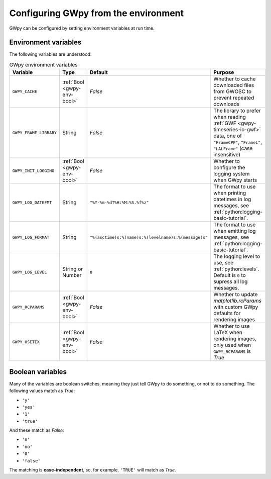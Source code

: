 .. _gwpy-env:

#####################################
Configuring GWpy from the environment
#####################################

GWpy can be configured by setting environment variables at run time.

.. _gwpy-env-variables:

=====================
Environment variables
=====================

The following variables are understood:

.. list-table:: GWpy environment variables
    :header-rows: 1

    * - Variable
      - Type
      - Default
      - Purpose
    * - ``GWPY_CACHE``
      - :ref:`Bool <gwpy-env-bool>`
      - `False`
      - Whether to cache downloaded files from GWOSC to prevent
        repeated downloads
    * - ``GWPY_FRAME_LIBRARY``
      - String
      - `False`
      - The library to prefer when reading :ref:`GWF <gwpy-timeseries-io-gwf>`
        data, one of ``"FrameCPP"``, ``"FrameL"``, ``"LALFrame"``
        (case insensitive)
    * - ``GWPY_INIT_LOGGING``
      - :ref:`Bool <gwpy-env-bool>`
      - `False`
      - Whether to configure the logging system when GWpy starts
    * - ``GWPY_LOG_DATEFMT``
      - String
      - ``"%Y-%m-%dT%H:%M:%S.%f%z"``
      - The format to use when printing datetimes in log messages,
        see :ref:`python:logging-basic-tutorial`.
    * - ``GWPY_LOG_FORMAT``
      - String
      - ``"%(asctime)s:%(name)s:%(levelname)s:%(message)s"``
      - The format to use when emitting log messages,
        see :ref:`python:logging-basic-tutorial`.
    * - ``GWPY_LOG_LEVEL``
      - String or Number
      - ``0``
      - The logging level to use, see :ref:`python:levels`. Default is ``0``
        to supress all log messages.
    * - ``GWPY_RCPARAMS``
      - :ref:`Bool <gwpy-env-bool>`
      - `False`
      - Whether to update `matplotlib.rcParams` with custom GWpy defaults
        for rendering images
    * - ``GWPY_USETEX``
      - :ref:`Bool <gwpy-env-bool>`
      - `False`
      - Whether to use LaTeX when rendering images,
        only used when ``GWPY_RCPARAMS`` is `True`

.. _gwpy-env-bool:

=================
Boolean variables
=================

Many of the variables are boolean switches, meaning they just tell GWpy to
do something, or not to do something. The following values match as `True`:

- ``'y'``
- ``'yes'``
- ``'1'``
- ``'true'``

And these match as `False`:

- ``'n'``
- ``'no'``
- ``'0'``
- ``'false'``

The matching is **case-independent**, so, for example, ``'TRUE'`` will
match as `True`.
